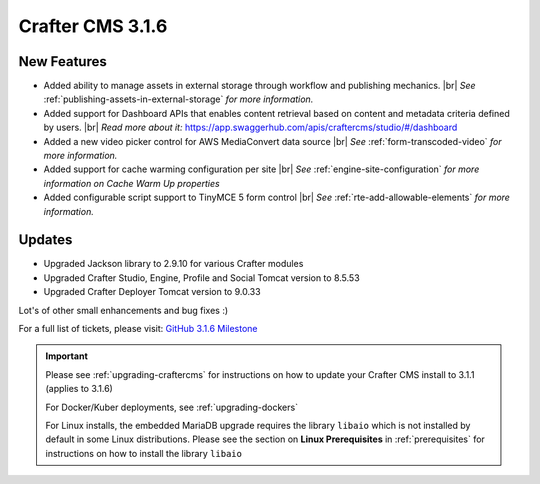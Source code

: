 .. index:: Crafter CMS 3.1.6 Release Notes

.. # define a hard line break for HTML
.. |br| raw:: html

   <br />

-----------------
Crafter CMS 3.1.6
-----------------

^^^^^^^^^^^^
New Features
^^^^^^^^^^^^

* Added ability to manage assets in external storage through workflow and publishing mechanics. |br|
  *See* :ref:`publishing-assets-in-external-storage` *for more information.*
* Added support for Dashboard APIs that enables content retrieval based on content and metadata criteria defined by users. |br|
  *Read more about it:* https://app.swaggerhub.com/apis/craftercms/studio/#/dashboard
* Added a new video picker control for AWS MediaConvert data source |br|
  *See* :ref:`form-transcoded-video` *for more information.*
* Added support for cache warming configuration per site |br|
  *See* :ref:`engine-site-configuration` *for more information on Cache Warm Up properties*
* Added configurable script support to TinyMCE 5 form control |br|
  *See* :ref:`rte-add-allowable-elements` *for more information.*


^^^^^^^
Updates
^^^^^^^

* Upgraded Jackson library to 2.9.10 for various Crafter modules
* Upgraded Crafter Studio, Engine, Profile and Social Tomcat version to 8.5.53
* Upgraded Crafter Deployer Tomcat version to 9.0.33


Lot's of other small enhancements and bug fixes :)

For a full list of tickets, please visit: `GitHub 3.1.6 Milestone <https://github.com/craftercms/craftercms/milestone/61?closed=1>`_

.. important::

    Please see :ref:`upgrading-craftercms` for instructions on how to update your Crafter CMS install to 3.1.1 (applies to 3.1.6)

    For Docker/Kuber deployments, see :ref:`upgrading-dockers`

    For Linux installs, the embedded MariaDB upgrade requires the library ``libaio`` which is not installed by default in some Linux distributions.  Please see the section on **Linux Prerequisites** in :ref:`prerequisites` for instructions on how to install the library ``libaio``

